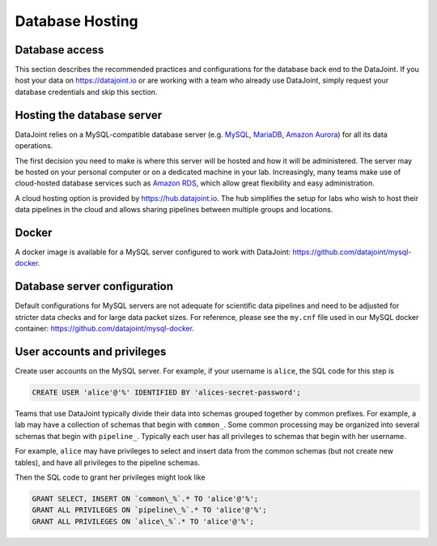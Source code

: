 Database Hosting
================

Database access
---------------
This section describes the recommended practices and configurations for the database back end to the DataJoint. If you host your data on `<https://datajoint.io>`_ or are working with a team who already use DataJoint, simply request your database credentials and skip this section.

Hosting the database server
---------------------------
DataJoint relies on a MySQL-compatible database server (e.g. `MySQL <https://www.mysql.com/>`_, `MariaDB <http://mariadb.org>`_, `Amazon Aurora <https://aws.amazon.com/rds/aurora/>`_) for all its data operations. 

The first decision you need to make is where this server will be hosted and how it will be administered. The server may be hosted on your personal computer or on a dedicated machine in your lab. Increasingly, many teams make use of cloud-hosted database services such as `Amazon RDS <https://aws.amazon.com/rds/>`_, which allow great flexibility and easy administration.

A cloud hosting option is provided by `<https://hub.datajoint.io>`_.  The hub simplifies the setup for labs who wish to host their data pipelines in the cloud and allows sharing pipelines between multiple groups and locations.

Docker
------
A docker image is available for a MySQL server configured to work with DataJoint: `<https://github.com/datajoint/mysql-docker>`_.

Database server configuration
-----------------------------
Default configurations for MySQL servers are not adequate for scientific data pipelines and need to be adjusted for stricter data checks and for large data packet sizes.  For reference, please see the ``my.cnf`` file used in our MySQL docker container: `<https://github.com/datajoint/mysql-docker>`_.

User accounts and privileges
----------------------------

Create user accounts on the MySQL server. For example, if your username is ``alice``, the SQL code for this step is

.. code-block:: mysql

    CREATE USER 'alice'@'%' IDENTIFIED BY 'alices-secret-password';

Teams that use DataJoint typically divide their data into schemas grouped together by common prefixes. For example, a lab may have a collection of schemas that begin with ``common_``. Some common processing may be organized into several schemas that begin with ``pipeline_``. Typically each user has all privileges to schemas that begin with her username.

For example, ``alice`` may have privileges to select and insert data from the common schemas (but not create new tables), and have all privileges to the pipeline schemas.

Then the SQL code to grant her privileges might look like

.. code-block:: mysql

    GRANT SELECT, INSERT ON `common\_%`.* TO 'alice'@'%';
    GRANT ALL PRIVILEGES ON `pipeline\_%`.* TO 'alice'@'%';
    GRANT ALL PRIVILEGES ON `alice\_%`.* TO 'alice'@'%';

